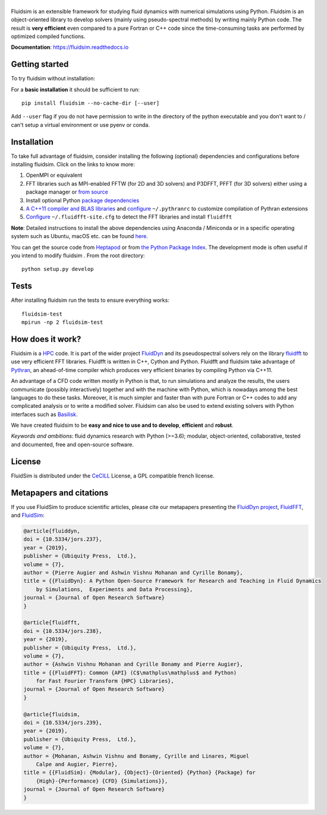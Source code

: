 ======
|logo|
======

|release| |pyversions| |docs| |coverage| |travis| |chat|

.. |logo| image:: https://foss.heptapod.net/fluiddyn/fluidsim/raw/branch/default/doc/logo.svg
   :alt: FluidSim

.. |release| image:: https://badge.fury.io/py/fluidsim.svg
   :target: https://pypi.python.org/pypi/fluidsim/
   :alt: Latest version

.. |pyversions| image:: https://img.shields.io/pypi/pyversions/fluidsim.svg
   :alt: Supported Python versions

.. |docs| image:: https://readthedocs.org/projects/fluidsim/badge/?version=latest
   :target: http://fluidsim.readthedocs.org
   :alt: Documentation status

.. |coverage| image:: https://codecov.io/gh/fluiddyn/fluidsim/branch/master/graph/badge.svg
   :target: https://codecov.io/gh/fluiddyn/fluidsim
   :alt: Code coverage

.. |travis| image:: https://travis-ci.org/fluiddyn/fluidsim.svg?branch=master
   :target: https://travis-ci.org/fluiddyn/fluidsim
   :alt: Travis CI status

.. |chat| image:: https://img.shields.io/matrix/fluiddyn-users:matrix.org.svg
   :target: https://matrix.to/#/#fluiddyn-users:matrix.org
   :alt: Chat room

.. description

.. |binder| image:: https://mybinder.org/badge_logo.svg
   :target: https://mybinder.org/v2/gh/fluiddyn/fluidsim/master?urlpath=lab/tree/doc/ipynb
   :alt: Binder notebook

Fluidsim is an extensible framework for studying fluid dynamics with numerical
simulations using Python. Fluidsim is an object-oriented library to develop
solvers (mainly using pseudo-spectral methods) by writing mainly Python code.
The result is **very efficient** even compared to a pure Fortran or C++ code
since the time-consuming tasks are performed by optimized compiled functions.

**Documentation**: https://fluidsim.readthedocs.io

Getting started
---------------

To try fluidsim without installation: |binder|

For a **basic installation** it should be sufficient to run::

  pip install fluidsim --no-cache-dir [--user]

Add ``--user`` flag if you do not have permission to write in the directory of
the python executable and you don't want to / can't setup a virtual environment
or use pyenv or conda.

Installation
------------

To take full advantage of fluidsim, consider installing the following
(optional) dependencies and configurations before installing fluidsim. Click on
the links to know more:

1. OpenMPI or equivalent
2. FFT libraries such as MPI-enabled FFTW (for 2D and 3D solvers) and P3DFFT,
   PFFT (for 3D solvers) either using a package manager or `from source
   <https://fluidfft.readthedocs.io/en/latest/install/fft_libs.html>`__
3. Install optional Python `package dependencies
   <https://fluidsim.readthedocs.io/en/latest/install.html#dependencies>`__
4. `A C++11 compiler and BLAS
   libraries <https://pythran.readthedocs.io/en/latest/#installation>`__ and
   `configure
   <https://fluidsim.readthedocs.io/en/latest/install.html#dependencies>`__
   ``~/.pythranrc`` to customize compilation of Pythran extensions
5. `Configure
   <https://fluidfft.readthedocs.io/en/latest/install.html#basic-installation-with-pip>`__
   ``~/.fluidfft-site.cfg`` to detect the FFT libraries and install
   ``fluidfft``

**Note**: Detailed instructions to install the above dependencies using Anaconda
/ Miniconda or in a specific operating system such as Ubuntu, macOS etc. can be
found `here
<https://fluiddyn.readthedocs.io/en/latest/get_good_Python_env.html>`__.

You can get the source code from `Heptapod
<https://foss.heptapod.net/fluiddyn/fluidsim>`__ or from `the Python
Package Index <https://pypi.python.org/pypi/fluidsim/>`__.
The development mode is often useful if you intend to modify fluidsim . From
the root directory::

  python setup.py develop

Tests
-----
After installing fluidsim run the tests to ensure everything works::

  fluidsim-test
  mpirun -np 2 fluidsim-test

How does it work?
-----------------
Fluidsim is a `HPC <https://en.wikipedia.org/wiki/High-performance_computing>`_
code. It is part of the wider project `FluidDyn
<https://pypi.python.org/pypi/fluiddyn/>`_ and its pseudospectral solvers rely
on the library `fluidfft <http://fluidfft.readthedocs.io>`_ to use very
efficient FFT libraries. Fluidfft is written in C++, Cython and Python.
Fluidfft and fluidsim take advantage of `Pythran
<https://github.com/serge-sans-paille/pythran>`_, an ahead-of-time compiler
which produces very efficient binaries by compiling Python via C++11.

An advantage of a CFD code written mostly in Python is that, to run simulations
and analyze the results, the users communicate (possibly interactively)
together and with the machine with Python, which is nowadays among the best
languages to do these tasks. Moreover, it is much simpler and faster than with
pure Fortran or C++ codes to add any complicated analysis or to write a
modified solver. Fluidsim can also be used to extend existing solvers with
Python interfaces such as `Basilisk <http://basilisk.fr>`__.

We have created fluidsim to be **easy and nice to use and to develop**,
**efficient** and **robust**.

*Keywords and ambitions*: fluid dynamics research with Python (>=3.6);
modular, object-oriented, collaborative, tested and documented, free and
open-source software.

License
-------

FluidSim is distributed under the CeCILL_ License, a GPL compatible french
license.

.. _CeCILL: http://www.cecill.info/index.en.html

Metapapers and citations
------------------------

If you use FluidSim to produce scientific articles, please cite our metapapers
presenting the `FluidDyn project
<https://openresearchsoftware.metajnl.com/articles/10.5334/jors.237/>`__,
`FluidFFT
<https://openresearchsoftware.metajnl.com/articles/10.5334/jors.238/>`__, and
`FluidSim
<https://openresearchsoftware.metajnl.com/articles/10.5334/jors.239/>`__:


.. code ::

    @article{fluiddyn,
    doi = {10.5334/jors.237},
    year = {2019},
    publisher = {Ubiquity Press,  Ltd.},
    volume = {7},
    author = {Pierre Augier and Ashwin Vishnu Mohanan and Cyrille Bonamy},
    title = {{FluidDyn}: A Python Open-Source Framework for Research and Teaching in Fluid Dynamics
        by Simulations,  Experiments and Data Processing},
    journal = {Journal of Open Research Software}
    }

    @article{fluidfft,
    doi = {10.5334/jors.238},
    year = {2019},
    publisher = {Ubiquity Press,  Ltd.},
    volume = {7},
    author = {Ashwin Vishnu Mohanan and Cyrille Bonamy and Pierre Augier},
    title = {{FluidFFT}: Common {API} (C$\mathplus\mathplus$ and Python)
        for Fast Fourier Transform {HPC} Libraries},
    journal = {Journal of Open Research Software}
    }

    @article{fluidsim,
    doi = {10.5334/jors.239},
    year = {2019},
    publisher = {Ubiquity Press,  Ltd.},
    volume = {7},
    author = {Mohanan, Ashwin Vishnu and Bonamy, Cyrille and Linares, Miguel
        Calpe and Augier, Pierre},
    title = {{FluidSim}: {Modular}, {Object}-{Oriented} {Python} {Package} for
        {High}-{Performance} {CFD} {Simulations}},
    journal = {Journal of Open Research Software}
    }
